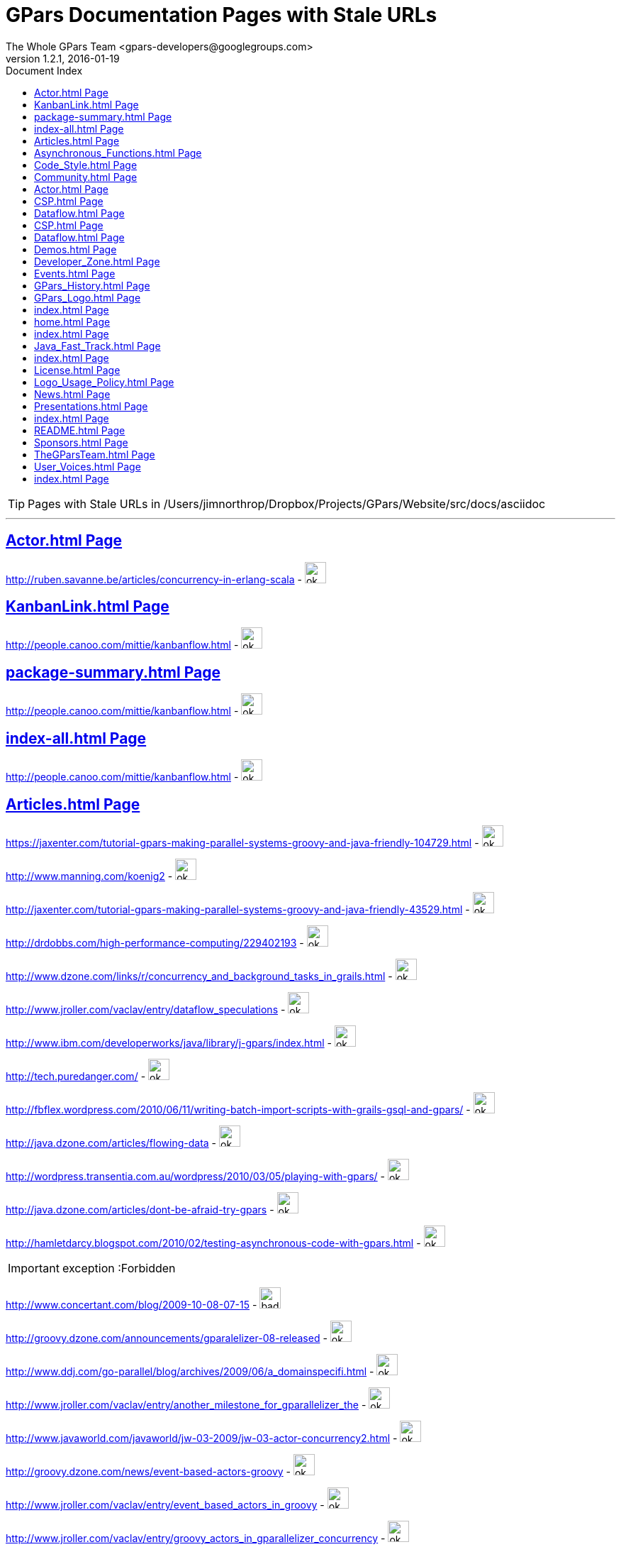 = GPars - Groovy Parallel Systems
The Whole GPars Team <gpars-developers@googlegroups.com> 
version 1.2.1, 2016-01-19 
:linkattrs:
:linkcss:
:toc: right
:toc-title: Document Index
:icons: font
:source-highlighter: coderay
:docslink: http://www.gpars.web/[GPars Documentation]
:description: GPars is a multi-paradigm concurrency framework offering several mutually cooperating high-level concurrency abstractions.
:doctitle: GPars Documentation Pages with Stale URLs

TIP: Pages with Stale URLs in /Users/jimnorthrop/Dropbox/Projects/GPars/Website/src/docs/asciidoc

''''


== link:./actor.html[Actor.html Page]


http://ruben.savanne.be/articles/concurrency-in-erlang-scala[http://ruben.savanne.be/articles/concurrency-in-erlang-scala] - image:./images/checkmarkgreen.png[ok,30,30]

== link:./kanbanlink.html[KanbanLink.html Page]


 
http://people.canoo.com/mittie/kanbanflow.html[http://people.canoo.com/mittie/kanbanflow.html] - image:./images/checkmarkgreen.png[ok,30,30]

== link:./package-summary.html[package-summary.html Page]


 
http://people.canoo.com/mittie/kanbanflow.html[http://people.canoo.com/mittie/kanbanflow.html] - image:./images/checkmarkgreen.png[ok,30,30]

== link:./index-all.html[index-all.html Page]


 
http://people.canoo.com/mittie/kanbanflow.html[http://people.canoo.com/mittie/kanbanflow.html] - image:./images/checkmarkgreen.png[ok,30,30]

== link:./articles.html[Articles.html Page]


 
https://jaxenter.com/tutorial-gpars-making-parallel-systems-groovy-and-java-friendly-104729.html[https://jaxenter.com/tutorial-gpars-making-parallel-systems-groovy-and-java-friendly-104729.html] - image:./images/checkmarkgreen.png[ok,30,30]

 
http://www.manning.com/koenig2[http://www.manning.com/koenig2] - image:./images/checkmarkgreen.png[ok,30,30]

 
http://jaxenter.com/tutorial-gpars-making-parallel-systems-groovy-and-java-friendly-43529.html[http://jaxenter.com/tutorial-gpars-making-parallel-systems-groovy-and-java-friendly-43529.html] - image:./images/checkmarkgreen.png[ok,30,30]

 
http://drdobbs.com/high-performance-computing/229402193[http://drdobbs.com/high-performance-computing/229402193] - image:./images/checkmarkgreen.png[ok,30,30]

 
http://www.dzone.com/links/r/concurrency_and_background_tasks_in_grails.html[http://www.dzone.com/links/r/concurrency_and_background_tasks_in_grails.html] - image:./images/checkmarkgreen.png[ok,30,30]

http://www.jroller.com/vaclav/entry/dataflow_speculations[http://www.jroller.com/vaclav/entry/dataflow_speculations] - image:./images/checkmarkgreen.png[ok,30,30]

 
http://www.ibm.com/developerworks/java/library/j-gpars/index.html[http://www.ibm.com/developerworks/java/library/j-gpars/index.html] - image:./images/checkmarkgreen.png[ok,30,30]

 
http://tech.puredanger.com/[http://tech.puredanger.com/] - image:./images/checkmarkgreen.png[ok,30,30]

 
http://fbflex.wordpress.com/2010/06/11/writing-batch-import-scripts-with-grails-gsql-and-gpars/[http://fbflex.wordpress.com/2010/06/11/writing-batch-import-scripts-with-grails-gsql-and-gpars/] - image:./images/checkmarkgreen.png[ok,30,30]

http://java.dzone.com/articles/flowing-data[http://java.dzone.com/articles/flowing-data] - image:./images/checkmarkgreen.png[ok,30,30]

 
http://wordpress.transentia.com.au/wordpress/2010/03/05/playing-with-gpars/[http://wordpress.transentia.com.au/wordpress/2010/03/05/playing-with-gpars/] - image:./images/checkmarkgreen.png[ok,30,30]

http://java.dzone.com/articles/dont-be-afraid-try-gpars[http://java.dzone.com/articles/dont-be-afraid-try-gpars] - image:./images/checkmarkgreen.png[ok,30,30]

 
http://hamletdarcy.blogspot.com/2010/02/testing-asynchronous-code-with-gpars.html[http://hamletdarcy.blogspot.com/2010/02/testing-asynchronous-code-with-gpars.html] - image:./images/checkmarkgreen.png[ok,30,30]

IMPORTANT: exception :Forbidden


http://www.concertant.com/blog/2009-10-08-07-15[http://www.concertant.com/blog/2009-10-08-07-15] - image:./images/redcross.png[bad,30,30]

http://groovy.dzone.com/announcements/gparalelizer-08-released[http://groovy.dzone.com/announcements/gparalelizer-08-released] - image:./images/checkmarkgreen.png[ok,30,30]

 
http://www.ddj.com/go-parallel/blog/archives/2009/06/a_domainspecifi.html[http://www.ddj.com/go-parallel/blog/archives/2009/06/a_domainspecifi.html] - image:./images/checkmarkgreen.png[ok,30,30]

http://www.jroller.com/vaclav/entry/another_milestone_for_gparallelizer_the[http://www.jroller.com/vaclav/entry/another_milestone_for_gparallelizer_the] - image:./images/checkmarkgreen.png[ok,30,30]

 
http://www.javaworld.com/javaworld/jw-03-2009/jw-03-actor-concurrency2.html[http://www.javaworld.com/javaworld/jw-03-2009/jw-03-actor-concurrency2.html] - image:./images/checkmarkgreen.png[ok,30,30]

http://groovy.dzone.com/news/event-based-actors-groovy[http://groovy.dzone.com/news/event-based-actors-groovy] - image:./images/checkmarkgreen.png[ok,30,30]

http://www.jroller.com/vaclav/entry/event_based_actors_in_groovy[http://www.jroller.com/vaclav/entry/event_based_actors_in_groovy] - image:./images/checkmarkgreen.png[ok,30,30]

http://www.jroller.com/vaclav/entry/groovy_actors_in_gparallelizer_concurrency[http://www.jroller.com/vaclav/entry/groovy_actors_in_gparallelizer_concurrency] - image:./images/checkmarkgreen.png[ok,30,30]

http://www.jroller.com/vaclav/entry/gparallelizer_made_available[http://www.jroller.com/vaclav/entry/gparallelizer_made_available] - image:./images/checkmarkgreen.png[ok,30,30]

== link:./asynchronous_functions.html[Asynchronous_Functions.html Page]


 
http://gparsdocs.de.a9sapp.eu/guide/#_asynchronous_invocations[http://gparsdocs.de.a9sapp.eu/guide/#_asynchronous_invocations] - image:./images/checkmarkgreen.png[ok,30,30]

== link:./code_style.html[Code_Style.html Page]


http://teamcity.jetbrains.com/viewType.html?buildTypeId=bt183&amp;tab=buildTypeStatusDiv[http://teamcity.jetbrains.com/viewType.html?buildTypeId=bt183&amp;tab=buildTypeStatusDiv] - image:./images/redcross.png[bad,30,30]

== link:./community.html[Community.html Page]


 
https://groups.google.com/forum/\#!forum/gpars-users[https://groups.google.com/forum/#!forum/gpars-users] - image:./images/checkmarkgreen.png[ok,30,30]

 
http://gpars-user-mailing-list.19372.n3.nabble.com/[http://gpars-user-mailing-list.19372.n3.nabble.com/] - image:./images/checkmarkgreen.png[ok,30,30]

 
https://groups.google.com/forum/\#!forum/gpars-developers[https://groups.google.com/forum/#!forum/gpars-developers] - image:./images/checkmarkgreen.png[ok,30,30]

 
http://gpars-developer-list.729030.n3.nabble.com/[http://gpars-developer-list.729030.n3.nabble.com/] - image:./images/checkmarkgreen.png[ok,30,30]

 
https://github.com/GPars/GPars[https://github.com/GPars/GPars] - image:./images/checkmarkgreen.png[ok,30,30]

 
https://www.facebook.com/GParsSolutions/[https://www.facebook.com/GParsSolutions/] - image:./images/checkmarkgreen.png[ok,30,30]

 
https://groups.google.com/forum/\#!forum/gpars-users[https://groups.google.com/forum/#!forum/gpars-users] - image:./images/checkmarkgreen.png[ok,30,30]

 
http://n3.nabble.com/GPars-user-mailing-list-f19372.html[http://n3.nabble.com/GPars-user-mailing-list-f19372.html] - image:./images/redcross.png[bad,30,30]

http://jira.codehaus.org/browse/GPARS[http://jira.codehaus.org/browse/GPARS] - image:./images/redcross.png[bad,30,30]

 
https://github.com/GPars/GPars[https://github.com/GPars/GPars] - image:./images/checkmarkgreen.png[ok,30,30]

== link:./actor.html[Actor.html Page]


http://ruben.savanne.be/articles/concurrency-in-erlang-scala[http://ruben.savanne.be/articles/concurrency-in-erlang-scala] - image:./images/checkmarkgreen.png[ok,30,30]

== link:./csp.html[CSP.html Page]


 
http://en.wikipedia.org/wiki/Communicating_sequential_processes[http://en.wikipedia.org/wiki/Communicating_sequential_processes] - image:./images/checkmarkgreen.png[ok,30,30]

== link:./dataflow.html[Dataflow.html Page]


 
http://www.jonasboner.com[http://www.jonasboner.com] - image:./images/checkmarkgreen.png[ok,30,30]

 
https://github.com/jboner/scala-dataflow/[https://github.com/jboner/scala-dataflow/] - image:./images/checkmarkgreen.png[ok,30,30]

 
http://jonasboner.com/talks.html[http://jonasboner.com/talks.html] - image:./images/redcross.png[bad,30,30]

http://github.com/larrytheliquid/dataflow/tree/master[http://github.com/larrytheliquid/dataflow/tree/master] - image:./images/checkmarkgreen.png[ok,30,30]

== link:./csp.html[CSP.html Page]


 
http://en.wikipedia.org/wiki/Communicating_sequential_processes[http://en.wikipedia.org/wiki/Communicating_sequential_processes] - image:./images/checkmarkgreen.png[ok,30,30]

== link:./dataflow.html[Dataflow.html Page]


 
http://www.jonasboner.com[http://www.jonasboner.com] - image:./images/checkmarkgreen.png[ok,30,30]

 
https://github.com/jboner/scala-dataflow/[https://github.com/jboner/scala-dataflow/] - image:./images/checkmarkgreen.png[ok,30,30]

 
http://jonasboner.com/talks.html[http://jonasboner.com/talks.html] - image:./images/checkmarkgreen.png[ok,30,30]

http://github.com/larrytheliquid/dataflow/tree/master[http://github.com/larrytheliquid/dataflow/tree/master] - image:./images/checkmarkgreen.png[ok,30,30]

== link:./demos.html[Demos.html Page]


 
http://gparsdocs.de.a9sapp.eu/Download.html[http://gparsdocs.de.a9sapp.eu/Download.html] - image:./images/checkmarkgreen.png[ok,30,30]

 
http://gparsdocs.de.a9sapp.eu/Download.html[http://gparsdocs.de.a9sapp.eu/Download.html] - image:./images/checkmarkgreen.png[ok,30,30]


== link:./developer_zone.html[Developer_Zone.html Page]


 
https://travis-ci.org/GPars/GPars[https://travis-ci.org/GPars/GPars] - image:./images/checkmarkgreen.png[ok,30,30]

 
https://travis-ci.org/GPars/GPars.svg?branch=master[https://travis-ci.org/GPars/GPars.svg?branch=master] - image:./images/checkmarkgreen.png[ok,30,30]

 
https://snap-ci.com/GPars/GPars/branch/master[https://snap-ci.com/GPars/GPars/branch/master] - image:./images/checkmarkgreen.png[ok,30,30]

 
https://snap-ci.com/GPars/GPars/branch/master/build_image[https://snap-ci.com/GPars/GPars/branch/master/build_image] - image:./images/checkmarkgreen.png[ok,30,30]

http://teamcity.jetbrains.com/project.html?projectId=GPars[http://teamcity.jetbrains.com/project.html?projectId=GPars] - image:./images/redcross.png[bad,30,30] - needs logon

http://jira.codehaus.org/browse/GPARS[http://jira.codehaus.org/browse/GPARS] - image:./images/redcross.png[bad,30,30]

 
https://github.com/GPars/GPars[https://github.com/GPars/GPars] - image:./images/checkmarkgreen.png[ok,30,30]

 
https://github.com/GPars/GPars.git[https://github.com/GPars/GPars.git] - image:./images/checkmarkgreen.png[ok,30,30]

IMPORTANT: exception :Forbidden


http://repo1.maven.org/maven2/org/codehaus/gpars/gpars/[http://repo1.maven.org/maven2/org/codehaus/gpars/gpars/] - image:./images/checkmarkgreen.png[ok,30,30] - overview page

 
http://www.anyclient.com/download.html[http://www.anyclient.com/download.html] - image:./images/checkmarkgreen.png[ok,30,30]

http://www.gpars.website/guide/[http://www.gpars.website/guide/] - image:./images/redcross.png[bad,30,30] - /guide URL not setup yet

 
https://groups.google.com/forum/\#!forum/gpars-users[https://groups.google.com/forum/#!forum/gpars-users] - image:./images/checkmarkgreen.png[ok,30,30]

 
https://groups.google.com/forum/\#!forum/gpars-developers[https://groups.google.com/forum/#!forum/gpars-developers] - image:./images/checkmarkgreen.png[ok,30,30]


== link:./events.html[Events.html Page]
 
http://greach.es/[http://greach.es/] - image:./images/checkmarkgreen.png[ok,30,30]
 
http://greach.es/[http://greach.es/] - image:./images/checkmarkgreen.png[ok,30,30]

http://skillsmatter.com/podcast/groovy-grails/gpars-vs-wild[http://skillsmatter.com/podcast/groovy-grails/gpars-vs-wild] - image:./images/checkmarkgreen.png[ok,30,30]

 
http://gotocon.com/prague-2011/[http://gotocon.com/prague-2011/] - image:./images/checkmarkgreen.png[ok,30,30]

 
http://gotocon.com/prague-2011/presentation/Unleash%20your%20processor%28s%29[http://gotocon.com/prague-2011/presentation/Unleash%20your%20processor%28s%29] - image:./images/checkmarkgreen.png[ok,30,30]

 
http://gotocon.com/prague-2011/presentation/Groovy%20actors%20and%20concurrent%20dataflow%20with%20GPars[http://gotocon.com/prague-2011/presentation/Groovy%20actors%20and%20concurrent%20dataflow%20with%20GPars] - image:./images/checkmarkgreen.png[ok,30,30]

 
http://2011.geecon.org/main/home[http://2011.geecon.org/main/home] - image:./images/checkmarkgreen.png[ok,30,30]

http://eu.gr8conf.org/eu2010/agenda/index[http://eu.gr8conf.org/eu2010/agenda/index] - image:./images/redcross.png[bad,30,30]

 
http://2010.geecon.org/main/home[http://2010.geecon.org/main/home] - image:./images/checkmarkgreen.png[ok,30,30]

 
http://www.jfokus.se/jfokus/speakers.jsp#V%C3%A1clav%20Pech[http://www.jfokus.se/jfokus/speakers.jsp#V%C3%A1clav%20Pech] - image:./images/checkmarkgreen.png[ok,30,30]

 
http://www.jfokus.se/jfokus/speakers.jsp#Vaclav%20Pech[http://www.jfokus.se/jfokus/speakers.jsp#Vaclav%20Pech] - image:./images/checkmarkgreen.png[ok,30,30]

 
http://www.jax.de[http://www.jax.de] - image:./images/checkmarkgreen.png[ok,30,30] - in German

http://www.devoxx.com/display/DV09/Quickie+Day+1[http://www.devoxx.com/display/DV09/Quickie+Day+1] - image:./images/redcross.png[bad,30,30]

== link:./gpars_history.html[GPars_History.html Page]


 
http://www.vaclavpech.eu/index.html[http://www.vaclavpech.eu/index.html] - image:./images/checkmarkgreen.png[ok,30,30]

 
http://code.google.com/p/gparallelizer/[http://code.google.com/p/gparallelizer/] - image:./images/checkmarkgreen.png[ok,30,30]

 
http://jonasboner.com/[http://jonasboner.com/] - image:./images/checkmarkgreen.png[ok,30,30]

 
http://www.cs.kent.ac.uk/projects/ofa/jcsp/[http://www.cs.kent.ac.uk/projects/ofa/jcsp/] - image:./images/checkmarkgreen.png[ok,30,30]

== link:./gpars_logo.html[GPars_Logo.html Page]


 
https://github.com/GPars/GPars/blob/master/artwork/gpars-logo.PNG[https://github.com/GPars/GPars/blob/master/artwork/gpars-logo.PNG] - image:./images/checkmarkgreen.png[ok,30,30]

 
https://github.com/GPars/GPars/blob/master/artwork/gpars-rgb.svg[https://github.com/GPars/GPars/blob/master/artwork/gpars-rgb.svg] - image:./images/checkmarkgreen.png[ok,30,30]

 
https://github.com/GPars/GPars/blob/master/artwork/GPars_logo.zip[https://github.com/GPars/GPars/blob/master/artwork/GPars_logo.zip] - image:./images/checkmarkgreen.png[ok,30,30]

== link:./index.html[index.html Page]


 
http://gpars.org[http://gpars.org] - image:./images/checkmarkgreen.png[ok,30,30]

 
http://www.apache.org/licenses/LICENSE-2.0.html[http://www.apache.org/licenses/LICENSE-2.0.html] - image:./images/checkmarkgreen.png[ok,30,30]

 
http://groovy-lang.org/download.html[http://groovy-lang.org/download.html] - image:./images/checkmarkgreen.png[ok,30,30]

 
http://www.jetbrains.net/confluence/display/GRVY/Scripting+IDE+for+DSL+awareness[http://www.jetbrains.net/confluence/display/GRVY/Scripting+IDE+for+DSL+awareness] - image:./images/checkmarkgreen.png[ok,30,30]

http://groovy.dzone.com/articles/parallelize-your-arrays-with-j[http://groovy.dzone.com/articles/parallelize-your-arrays-with-j] - image:./images/checkmarkgreen.png[ok,30,30]

 
http://github.com/thevery[http://github.com/thevery] - image:./images/checkmarkgreen.png[ok,30,30]

 
https://en.wikipedia.org/wiki/Java_concurrency[https://en.wikipedia.org/wiki/Java_concurrency] - image:./images/checkmarkgreen.png[ok,30,30]

 
https://en.wikipedia.org/wiki/Java_concurrency[https://en.wikipedia.org/wiki/Java_concurrency] - image:./images/checkmarkgreen.png[ok,30,30]

 
https://en.wikipedia.org/wiki/Java_concurrency[https://en.wikipedia.org/wiki/Java_concurrency] - image:./images/checkmarkgreen.png[ok,30,30]

 
http://blog.krecan.net/2011/03/27/visualizing-forkjoin/[http://blog.krecan.net/2011/03/27/visualizing-forkjoin/] - image:./images/checkmarkgreen.png[ok,30,30]

 
http://www.cs.kent.ac.uk/projects/ofa/jcsp/[http://www.cs.kent.ac.uk/projects/ofa/jcsp/] - image:./images/checkmarkgreen.png[ok,30,30]

 
http://www.soc.napier.ac.uk/\~cs10/#_Toc271192596[http://www.soc.napier.ac.uk/~cs10/#_Toc271192596] - image:./images/checkmarkgreen.png[ok,30,30]

http://ruben.savanne.be/articles/concurrency-in-erlang-scala[http://ruben.savanne.be/articles/concurrency-in-erlang-scala] - image:./images/checkmarkgreen.png[ok,30,30]

 
http://en.wikipedia.org/wiki/Sieve_of_Eratosthenes[http://en.wikipedia.org/wiki/Sieve_of_Eratosthenes] - image:./images/checkmarkgreen.png[ok,30,30]

 
http://en.wikipedia.org/wiki/Sleeping_barber_problem[http://en.wikipedia.org/wiki/Sleeping_barber_problem] - image:./images/checkmarkgreen.png[ok,30,30]

 
http://en.wikipedia.org/wiki/Dining_philosophers_problem[http://en.wikipedia.org/wiki/Dining_philosophers_problem] - image:./images/checkmarkgreen.png[ok,30,30]

 
http://fupeg.blogspot.com/2009/06/scala-concurrency.html[http://fupeg.blogspot.com/2009/06/scala-concurrency.html] - image:./images/checkmarkgreen.png[ok,30,30]

 
http://www.jonasboner.com[http://www.jonasboner.com] - image:./images/checkmarkgreen.png[ok,30,30]

http://blog.jcoglan.com/2013/03/30/callbacks-are-imperative-promises-are-functional-nodes-biggest-missed-opportunity/[http://blog.jcoglan.com/2013/03/30/callbacks-are-imperative-promises-are-functional-nodes-biggest-missed-opportunity/] - image:./images/checkmarkgreen.png[ok,30,30]

 
http://github.com/jboner/scala-dataflow/tree/f9a38992f5abed4df0b12f6a5293f703aa04dc33/src[http://github.com/jboner/scala-dataflow/tree/f9a38992f5abed4df0b12f6a5293f703aa04dc33/src] - image:./images/checkmarkgreen.png[ok,30,30]

http://jonasboner.com/talks/state_youre_doing_it_wrong/html/all.html[http://jonasboner.com/talks/state_youre_doing_it_wrong/html/all.html] - image:./images/redcross.png[bad,30,30]

http://github.com/larrytheliquid/dataflow/tree/master[http://github.com/larrytheliquid/dataflow/tree/master] - image:./images/checkmarkgreen.png[ok,30,30]

 
http://people.canoo.com/mittie/kanbanflow.html[http://people.canoo.com/mittie/kanbanflow.html] - image:./images/checkmarkgreen.png[ok,30,30]

 
https://github.com/GPars/GPars/blob/master/src/test/groovy/groovyx/gpars/dataflow/KanbanFlowTest.groovy[https://github.com/GPars/GPars/blob/master/src/test/groovy/groovyx/gpars/dataflow/KanbanFlowTest.groovy] - image:./images/checkmarkgreen.png[ok,30,30]

 
https://github.com/GPars/GPars/blob/master/src/test/groovy/groovyx/gpars/samples/dataflow/kanban/DemoKanbanFlow.groovy[https://github.com/GPars/GPars/blob/master/src/test/groovy/groovyx/gpars/samples/dataflow/kanban/DemoKanbanFlow.groovy] - image:./images/checkmarkgreen.png[ok,30,30]

 
https://github.com/GPars/GPars/blob/master/src/test/groovy/groovyx/gpars/samples/dataflow/kanban/DemoKanbanFlowBroadcast.groovy[https://github.com/GPars/GPars/blob/master/src/test/groovy/groovyx/gpars/samples/dataflow/kanban/DemoKanbanFlowBroadcast.groovy] - image:./images/checkmarkgreen.png[ok,30,30]

 
https://github.com/GPars/GPars/blob/master/src/test/groovy/groovyx/gpars/samples/dataflow/kanban/DemoKanbanFlowCycle.groovy[https://github.com/GPars/GPars/blob/master/src/test/groovy/groovyx/gpars/samples/dataflow/kanban/DemoKanbanFlowCycle.groovy] - image:./images/checkmarkgreen.png[ok,30,30]

 
https://github.com/GPars/GPars/blob/master/src/test/groovy/groovyx/gpars/samples/dataflow/kanban/DemoKanbanLazyPrimeSequenceLoops.groovy[https://github.com/GPars/GPars/blob/master/src/test/groovy/groovyx/gpars/samples/dataflow/kanban/DemoKanbanLazyPrimeSequenceLoops.groovy] - image:./images/checkmarkgreen.png[ok,30,30]

 
https://github.com/pveentjer/Multiverse[https://github.com/pveentjer/Multiverse] - image:./images/checkmarkgreen.png[ok,30,30]

 
https://github.com/pveentjer/Multiverse[https://github.com/pveentjer/Multiverse] - image:./images/checkmarkgreen.png[ok,30,30]

 
https://developers.google.com/appengine/[https://developers.google.com/appengine/] - image:./images/checkmarkgreen.png[ok,30,30]

 
https://developers.google.com/appengine/[https://developers.google.com/appengine/] - image:./images/checkmarkgreen.png[ok,30,30]

 
https://github.com/musketyr/gpars-appengine[https://github.com/musketyr/gpars-appengine] - image:./images/checkmarkgreen.png[ok,30,30]

 
https://github.com/musketyr/gpars-appengine[https://github.com/musketyr/gpars-appengine] - image:./images/checkmarkgreen.png[ok,30,30]

 
http://netty.io[http://netty.io] - image:./images/checkmarkgreen.png[ok,30,30]

== link:./home.html[home.html Page]


 
http://gpars.website[http://gpars.website] - image:./images/checkmarkgreen.png[ok,30,30]

 
http://www.apache.org/licenses/LICENSE-2.0.html[http://www.apache.org/licenses/LICENSE-2.0.html] - image:./images/checkmarkgreen.png[ok,30,30]

 
http://www.groovy-lang.org/[http://www.groovy-lang.org/] - image:./images/checkmarkgreen.png[ok,30,30]

 
http://www.apache.org/licenses/LICENSE-2.0.html[http://www.apache.org/licenses/LICENSE-2.0.html] - image:./images/checkmarkgreen.png[ok,30,30]

 
http://www.apache.org/licenses/LICENSE-2.0.html[http://www.apache.org/licenses/LICENSE-2.0.html] - image:./images/checkmarkgreen.png[ok,30,30]

== link:./index.html[index.html Page]


 
https://github.com/GPars/GPars[https://github.com/GPars/GPars] - image:./images/checkmarkgreen.png[ok,30,30]

 
https://en.wikipedia.org/wiki/Concurrent_computing[https://en.wikipedia.org/wiki/Concurrent_computing] - image:./images/checkmarkgreen.png[ok,30,30]

 
https://en.wikipedia.org/wiki/Parallel_computing[https://en.wikipedia.org/wiki/Parallel_computing] - image:./images/checkmarkgreen.png[ok,30,30]

 
http://gpars.website[http://gpars.website] - image:./images/checkmarkgreen.png[ok,30,30]

 
https://www.facebook.com/GParsSolutions/[https://www.facebook.com/GParsSolutions/] - image:./images/checkmarkgreen.png[ok,30,30]

 
https://twitter.com/search?q=gpars[https://twitter.com/search?q=gpars] - image:./images/checkmarkgreen.png[ok,30,30]

 
https://plus.google.com/communities/116353116054442324591[https://plus.google.com/communities/116353116054442324591] - image:./images/checkmarkgreen.png[ok,30,30]

== link:./java_fast_track.html[Java_Fast_Track.html Page]


 
http://gparsdocs.de.a9sapp.eu/guide/[http://gparsdocs.de.a9sapp.eu/guide/] - image:./images/checkmarkgreen.png[ok,30,30]

== link:./index.html[index.html Page]


 
http://bookboon.com/[http://bookboon.com/] - image:./images/checkmarkgreen.png[ok,30,30]

 
http://bookboon.com/en/using-concurrency-and-parallelism-effectively-i-ebook[http://bookboon.com/en/using-concurrency-and-parallelism-effectively-i-ebook] - image:./images/checkmarkgreen.png[ok,30,30]

 
http://bookboon.com/en/using-concurrency-and-parallelism-effectively-ii-ebook[http://bookboon.com/en/using-concurrency-and-parallelism-effectively-ii-ebook] - image:./images/checkmarkgreen.png[ok,30,30]

 
http://www.soc.napier.ac.uk/\~cs10/[http://www.soc.napier.ac.uk/~cs10/] - image:./images/checkmarkgreen.png[ok,30,30]

 
http://www.napier.ac.uk[http://www.napier.ac.uk] - image:./images/checkmarkgreen.png[ok,30,30]

 
https://github.com/codehaus/jcsp[https://github.com/codehaus/jcsp] - image:./images/checkmarkgreen.png[ok,30,30]

 
http://www.apache.org/licenses/LICENSE-2.0.html[http://www.apache.org/licenses/LICENSE-2.0.html] - image:./images/checkmarkgreen.png[ok,30,30]

 
http://www.apache.org/licenses/LICENSE-2.0.html[http://www.apache.org/licenses/LICENSE-2.0.html] - image:./images/checkmarkgreen.png[ok,30,30]

== link:./license.html[License.html Page]


 
http://www.vaclavpech.eu/[http://www.vaclavpech.eu/] - image:./images/checkmarkgreen.png[ok,30,30]

 
http://www.apache.org/licenses/LICENSE-2.0[http://www.apache.org/licenses/LICENSE-2.0] - image:./images/checkmarkgreen.png[ok,30,30]

== link:./logo_usage_policy.html[Logo_Usage_Policy.html Page]


 
http://www.python.org/psf/trademarks/#uses-that-never-require-approval[http://www.python.org/psf/trademarks/#uses-that-never-require-approval] - image:./images/checkmarkgreen.png[ok,30,30]

 
http://creativecommons.org/publicdomain/zero/1.0/[http://creativecommons.org/publicdomain/zero/1.0/] - image:./images/checkmarkgreen.png[ok,30,30]

== link:./news.html[News.html Page]


 
http://drdobbs.com/high-performance-computing/229402193[http://drdobbs.com/high-performance-computing/229402193] - image:./images/checkmarkgreen.png[ok,30,30]

== link:./presentations.html[Presentations.html Page]


 
https://www.youtube.com/watch?v=unUJwAAtLcM&amp;feature=youtu.be[https://www.youtube.com/watch?v=unUJwAAtLcM&amp;feature=youtu.be] - image:./images/checkmarkgreen.png[ok,30,30]

 
http://www.slideshare.net/VaclavPech/g-pars-howto[http://www.slideshare.net/VaclavPech/g-pars-howto] - image:./images/checkmarkgreen.png[ok,30,30]

http://gr8conf.eu/Presentations/GPars-how-to-guide[http://gr8conf.eu/Presentations/GPars-how-to-guide] - image:./images/redcross.png[bad,30,30]

 
http://www.slideshare.net/VaclavPech/gpars-workshop-21832702[http://www.slideshare.net/VaclavPech/gpars-workshop-21832702] - image:./images/checkmarkgreen.png[ok,30,30]

 
http://www.youtube.com/watch?v=0St2X1DJhpA[http://www.youtube.com/watch?v=0St2X1DJhpA] - image:./images/checkmarkgreen.png[ok,30,30]

 
http://skillsmatter.com/podcast/home/gpars-vs-wild/te-6299[http://skillsmatter.com/podcast/home/gpars-vs-wild/te-6299] - image:./images/checkmarkgreen.png[ok,30,30]

 
http://www.java-tv.com/2012/10/01/groovy-and-concurrency-with-gpars/[http://www.java-tv.com/2012/10/01/groovy-and-concurrency-with-gpars/] - image:./images/checkmarkgreen.png[ok,30,30]

http://gotocon.com/dl/goto-prague-2011/slides/VclavPech_UnleashYourProcessors.pdf[http://gotocon.com/dl/goto-prague-2011/slides/VclavPech_UnleashYourProcessors.pdf] - image:./images/redcross.png[bad,30,30]

http://gotocon.com/dl/goto-prague-2011/slides/VclavPech_GroovyActorsAndConcurrentDataflowWithGPars.pdf[http://gotocon.com/dl/goto-prague-2011/slides/VclavPech_GroovyActorsAndConcurrentDataflowWithGPars.pdf] - image:./images/redcross.png[bad,30,30]

http://www.russel.org.uk/Presentations/JAXLondond2011_2011-11-01_justKeepPassingTheMessages.pdf[http://www.russel.org.uk/Presentations/JAXLondond2011_2011-11-01_justKeepPassingTheMessages.pdf] - image:./images/redcross.png[bad,30,30]

 
http://www.slideshare.net/gr8conf/g-pars-vaclavpech2011[http://www.slideshare.net/gr8conf/g-pars-vaclavpech2011] - image:./images/checkmarkgreen.png[ok,30,30]

 
http://www.slideshare.net/mpassell/gpars-for-beginners[http://www.slideshare.net/mpassell/gpars-for-beginners] - image:./images/checkmarkgreen.png[ok,30,30]

 
http://www.slideshare.net/VaclavPech/pick-up-the-lowhanging-concurrency-fruit[http://www.slideshare.net/VaclavPech/pick-up-the-lowhanging-concurrency-fruit] - image:./images/checkmarkgreen.png[ok,30,30]

 
http://www.slideshare.net/paulk_asert/groovy-and-concurrency[http://www.slideshare.net/paulk_asert/groovy-and-concurrency] - image:./images/checkmarkgreen.png[ok,30,30]

 
http://accu.org[http://accu.org] - image:./images/checkmarkgreen.png[ok,30,30]

 
http://www.slideshare.net/VaclavPech/gpars-concepts-explained[http://www.slideshare.net/VaclavPech/gpars-concepts-explained] - image:./images/checkmarkgreen.png[ok,30,30]

http://cdn.oreillystatic.com/en/assets/1/event/45/GPars%20-%20Groovy%20Concurrency%20Presentation.pdf[http://cdn.oreillystatic.com/en/assets/1/event/45/GPars%20-%20Groovy%20Concurrency%20Presentation.pdf] - image:./images/redcross.png[bad,30,30]

 
http://people.canoo.com/mittie/gpars.mov[http://people.canoo.com/mittie/gpars.mov] - image:./images/redcross.png[bad,30,30]

http://skillsmatter.com/podcast/groovy-grails/concurrent-programming-for-you-and-me[http://skillsmatter.com/podcast/groovy-grails/concurrent-programming-for-you-and-me] - image:./images/checkmarkgreen.png[ok,30,30]

== link:./index.html[index.html Page]


 
http://www.cs.kent.ac.uk/projects/ofa/jcsp/[http://www.cs.kent.ac.uk/projects/ofa/jcsp/] - image:./images/checkmarkgreen.png[ok,30,30]

 
http://en.wikipedia.org/wiki/Communicating_sequential_processes[http://en.wikipedia.org/wiki/Communicating_sequential_processes] - image:./images/checkmarkgreen.png[ok,30,30]

http://golang.org/[http://golang.org/] - image:./images/checkmarkgreen.png[ok,30,30]

 
https://github.com/pveentjer/Multiverse[https://github.com/pveentjer/Multiverse] - image:./images/checkmarkgreen.png[ok,30,30]

== link:./readme.html[README.html Page]


 
http://cloudnines.de.a9sapp.eu/[http://cloudnines.de.a9sapp.eu/] - image:./images/checkmarkgreen.png[ok,30,30]

== link:./sponsors.html[Sponsors.html Page]

http://www.jetbrains.com/idea/index.html[http://www.jetbrains.com/idea/index.html] - image:./images/checkmarkgreen.png[ok,30,30]

 
http://www.jetbrains.com/[http://www.jetbrains.com/] - image:./images/checkmarkgreen.png[ok,30,30]

 
http://www.jetbrains.com/teamcity/index.html[http://www.jetbrains.com/teamcity/index.html] - image:./images/checkmarkgreen.png[ok,30,30]

http://teamcity.jetbrains.com[http://teamcity.jetbrains.com] - image:./images/redcross.png[bad,30,30] - needs login


== link:./thegparsteam.html[TheGParsTeam.html Page]


 
http://lanyrd.com/speakers/gpars/[http://lanyrd.com/speakers/gpars/] - image:./images/checkmarkgreen.png[ok,30,30]

 
http://www.jetbrains.com/[http://www.jetbrains.com/] - image:./images/checkmarkgreen.png[ok,30,30]

 
http://www.canoo.com[http://www.canoo.com] - image:./images/checkmarkgreen.png[ok,30,30]

 
http://groovy.canoo.com/gina[http://groovy.canoo.com/gina] - image:./images/redcross.png[bad,30,30]

 
http://www.manning.com/koenig2[http://www.manning.com/koenig2] - image:./images/checkmarkgreen.png[ok,30,30]

http://www.itzinteractive.com[http://www.itzinteractive.com] - image:./images/checkmarkgreen.png[ok,30,30]

http://pl.linkedin.com/pub/rafa%C5%82-s%C5%82awik/5b/9b1/a/[http://pl.linkedin.com/pub/rafa%C5%82-s%C5%82awik/5b/9b1/a/] - image:./images/checkmarkgreen.png[ok,30,30]

== link:./user_voices.html[User_Voices.html Page]


 
http://leanjavaengineering.wordpress.com/2010/10/06/groovy-salesforce-api[http://leanjavaengineering.wordpress.com/2010/10/06/groovy-salesforce-api] - image:./images/checkmarkgreen.png[ok,30,30]

 
http://www.jcraft.com/jsch/[http://www.jcraft.com/jsch/] - image:./images/checkmarkgreen.png[ok,30,30]

 
http://twitter.com/gblack[http://twitter.com/gblack] - image:./images/checkmarkgreen.png[ok,30,30]

 
https://spreadsheets.google.com/viewform?hl=en&amp;formkey=dFdYb2U1dFo2am9OZ1NTQUFuY0lSdXc6MQ#gid=0[https://spreadsheets.google.com/viewform?hl=en&amp;formkey=dFdYb2U1dFo2am9OZ1NTQUFuY0lSdXc6MQ#gid=0] - image:./images/checkmarkgreen.png[ok,30,30]

== link:./index.html[index.html Page]


 
http://asciidoctor.org/docs/user-manual/[http://asciidoctor.org/docs/user-manual/] - image:./images/checkmarkgreen.png[ok,30,30]

 
https://github.com/GPars/gpars.github.io[https://github.com/GPars/gpars.github.io] - image:./images/checkmarkgreen.png[ok,30,30]

 
http://asciidoctor.org/docs/user-manual/[http://asciidoctor.org/docs/user-manual/] - image:./images/checkmarkgreen.png[ok,30,30]

 
http://gradle.org/[http://gradle.org/] - image:./images/checkmarkgreen.png[ok,30,30]

https://www.cloudfoundry.org/[https://www.cloudfoundry.org/] - image:./images/checkmarkgreen.png[ok,30,30]

 
http://www.ibm.com/cloud-computing/bluemix/[http://www.ibm.com/cloud-computing/bluemix/] - image:./images/checkmarkgreen.png[ok,30,30]

 
https://run.pivotal.io/[https://run.pivotal.io/] - image:./images/checkmarkgreen.png[ok,30,30]

 
http://www.anynines.com/[http://www.anynines.com/] - image:./images/checkmarkgreen.png[ok,30,30]

 
http://gradle.org/[http://gradle.org/] - image:./images/checkmarkgreen.png[ok,30,30]

 
http://gradle.org/[http://gradle.org/] - image:./images/checkmarkgreen.png[ok,30,30]

 
http://gradle.org/[http://gradle.org/] - image:./images/checkmarkgreen.png[ok,30,30]

 
http://gradle.org/[http://gradle.org/] - image:./images/checkmarkgreen.png[ok,30,30]

http://localhost:8080[http://localhost:8080] - image:./images/checkmarkgreen.png[ok,30,30]

 
http://asciidoctor.org/docs/user-manual/[http://asciidoctor.org/docs/user-manual/] - image:./images/checkmarkgreen.png[ok,30,30]

 
http://asciidoctor.org/docs/user-manual/[http://asciidoctor.org/docs/user-manual/] - image:./images/checkmarkgreen.png[ok,30,30]

 
http://asciidoctor.org/docs/user-manual/[http://asciidoctor.org/docs/user-manual/] - image:./images/checkmarkgreen.png[ok,30,30]

 
http://asciidoctor.org/docs/user-manual/[http://asciidoctor.org/docs/user-manual/] - image:./images/checkmarkgreen.png[ok,30,30]

http://localhost:8080/datetime[http://localhost:8080/datetime] - image:./images/checkmarkgreen.png[ok,30,30]


''''

IMPORTANT: 4778 files have 766 HREF links including 30 GPars

''''
